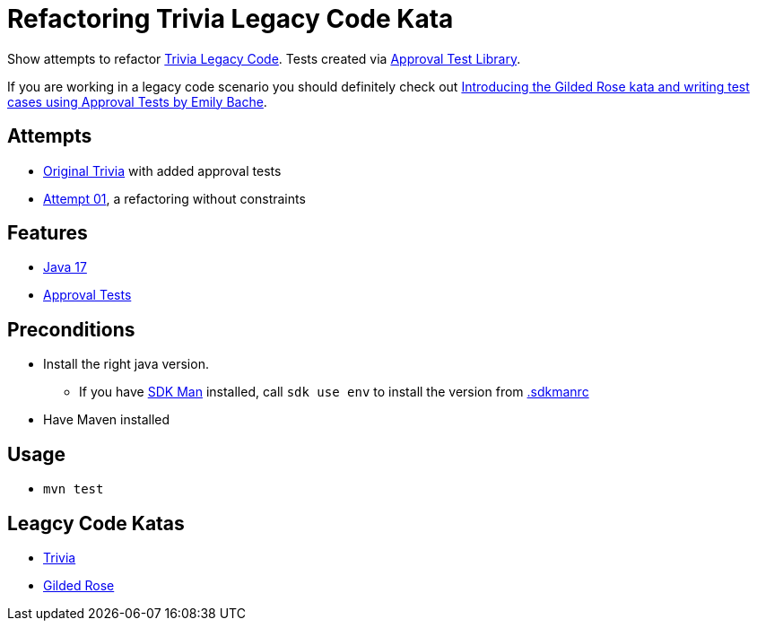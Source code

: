 = Refactoring Trivia Legacy Code Kata

Show attempts to refactor link:https://github.com/jbrains/trivia[Trivia Legacy Code].
Tests created via link:https://approvaltests.com/[Approval Test Library].

If you are working in a legacy code scenario you should definitely check out link:https://www.youtube.com/watch?v=zyM2Ep28ED8[Introducing the Gilded Rose kata and writing test cases using Approval Tests by Emily Bache].

== Attempts

* link:original/[Original Trivia] with added approval tests
* link:attempt01/[Attempt 01], a refactoring without constraints

== Features

* link:.sdkmanrc[Java 17]
* link:https://approvaltests.com/[Approval Tests]

== Preconditions

* Install the right java version.
  ** If you have link:https://sdkman.io/[SDK Man] installed, call `sdk use env` to install the version from link:.sdkmanrc[.sdkmanrc]
* Have Maven installed

== Usage

* `mvn test`

== Leagcy Code Katas

* link:https://github.com/jbrains/trivia[Trivia]
* link:https://github.com/emilybache/GildedRose-Refactoring-Kata[Gilded Rose]


